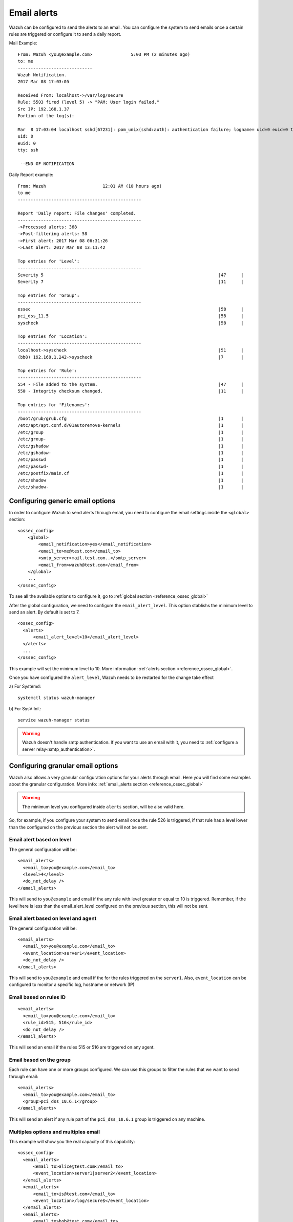 .. _manual_email_report:

Email alerts
============

Wazuh can be configured to send the alerts to an email. You can configure the system to send emails once a certain rules are triggered or configure it to send a daily report.

Mail Example:

::


    From: Wazuh <you@example.com>               5:03 PM (2 minutes ago)
    to: me
    -----------------------------
    Wazuh Notification.
    2017 Mar 08 17:03:05

    Received From: localhost->/var/log/secure
    Rule: 5503 fired (level 5) -> "PAM: User login failed."
    Src IP: 192.168.1.37
    Portion of the log(s):

    Mar  8 17:03:04 localhost sshd[67231]: pam_unix(sshd:auth): authentication failure; logname= uid=0 euid=0 tty=ssh ruser= rhost=192.168.1.37
    uid: 0
    euid: 0
    tty: ssh

     --END OF NOTIFICATION

Daily Report example:
::

 From: Wazuh                      12:01 AM (10 hours ago)
 to me
 ------------------------------------------------

 Report 'Daily report: File changes' completed.
 ------------------------------------------------
 ->Processed alerts: 368
 ->Post-filtering alerts: 58
 ->First alert: 2017 Mar 08 06:31:26
 ->Last alert: 2017 Mar 08 13:11:42

 Top entries for 'Level':
 ------------------------------------------------
 Severity 5                                                                    |47      |
 Severity 7                                                                    |11      |

 Top entries for 'Group':
 ------------------------------------------------
 ossec                                                                         |58      |
 pci_dss_11.5                                                                  |58      |
 syscheck                                                                      |58      |

 Top entries for 'Location':
 ------------------------------------------------
 localhost->syscheck                                                           |51      |
 (bb8) 192.168.1.242->syscheck                                                 |7       |

 Top entries for 'Rule':
 ------------------------------------------------
 554 - File added to the system.                                               |47      |
 550 - Integrity checksum changed.                                             |11      |

 Top entries for 'Filenames':
 ------------------------------------------------
 /boot/grub/grub.cfg                                                           |1       |
 /etc/apt/apt.conf.d/01autoremove-kernels                                      |1       |
 /etc/group                                                                    |1       |
 /etc/group-                                                                   |1       |
 /etc/gshadow                                                                  |1       |
 /etc/gshadow-                                                                 |1       |
 /etc/passwd                                                                   |1       |
 /etc/passwd-                                                                  |1       |
 /etc/postfix/main.cf                                                          |1       |
 /etc/shadow                                                                   |1       |
 /etc/shadow-                                                                  |1       |


Configuring generic email options
---------------------------------
In order to configure Wazuh to send alerts through email, you need to configure the email settings inside the ``<global>`` section:

::

  <ossec_config>
      <global>
          <email_notification>yes</email_notification>
          <email_to>me@test.com</email_to>
          <smtp_server>mail.test.com..</smtp_server>
          <email_from>wazuh@test.com</email_from>
      </global>
      ...
  </ossec_config>

To see all the available options to configure it, go to :ref:`global section <reference_ossec_global>`

After the global configuration, we need to configure the ``email_alert_level``. This option stablishs the minimum level to send an alert. By default is set to 7.

::

  <ossec_config>
    <alerts>
        <email_alert_level>10</email_alert_level>
    </alerts>
    ...
  </ossec_config>

This example will set the minimum level to 10. More information: :ref:`alerts section <reference_ossec_global>`.

Once you have configured the ``alert_level``, Wazuh needs to be restarted for the change take effect

a) For Systemd:
::

  systemctl status wazuh-manager

b) For SysV Init:
::

  service wazuh-manager status


.. warning::
 Wazuh doesn't handle smtp authentication. If you want to use an email with it, you need to :ref:`configure a server relay<smtp_authentication>`.


Configuring granular email options
----------------------------------

Wazuh also allows a very granular configuration options for your alerts through email. Here you will find some examples about the granular configuration. More info: :ref:`email_alerts section <reference_ossec_global>`

.. warning::

  The minimum level you configured inside ``alerts`` section, will be also valid here.

So, for example, if you configure your system to send email once the rule 526 is triggered, if that rule has a level lower than the configured on the previous section the alert will not be sent.

Email alert based on level
^^^^^^^^^^^^^^^^^^^^^^^^^^^^^^^^^^^^
The general configuration will be:
::

 <email_alerts>
   <email_to>you@example.com</email_to>
   <level>4</level>
   <do_not_delay />
 </email_alerts>

This will send to ``you@example`` and email if the any rule with level greater or equal to 10 is triggered. Remember, if the level here is less than the email_alert_level configured on the previous section, this will not be sent.

Email alert based on level and agent
^^^^^^^^^^^^^^^^^^^^^^^^^^^^^^^^^^^^
The general configuration will be:
::

 <email_alerts>
   <email_to>you@example.com</email_to>
   <event_location>server1</event_location>
   <do_not_delay />
 </email_alerts>

This will send to ``you@example`` and email if the for the rules triggered on the ``server1``.
Also, ``event_location`` can be configured to monitor a specific log, hostname or network (IP)

Email based on rules ID
^^^^^^^^^^^^^^^^^^^^^^^
::

 <email_alerts>
   <email_to>you@example.com</email_to>
   <rule_id>515, 516</rule_id>
   <do_not_delay />
 </email_alerts>

This will send an email if the rules 515 or 516 are triggered on any agent.

Email based on the group
^^^^^^^^^^^^^^^^^^^^^^^^

Each rule can have one or more groups configured. We can use this groups to filter the rules that we want to send through email:
::

 <email_alerts>
   <email_to>you@example.com</email_to>
   <group>pci_dss_10.6.1</group>
 </email_alerts>

This will send an alert if any rule part of the ``pci_dss_10.6.1`` group is triggered on any machine.

Multiples options and multiples email
^^^^^^^^^^^^^^^^^^^^^^^^^^^^^^^^^^^^^

This example will show you the real capacity of this capability:

::

 <ossec_config>
   <email_alerts>
       <email_to>alice@test.com</email_to>
       <event_location>server1|server2</event_location>
   </email_alerts>
   <email_alerts>
       <email_to>is@test.com</email_to>
       <event_location>/log/secure$</event_location>
   </email_alerts>
   <email_alerts>
       <email_to>bob@test.com</email_to>
       <event_location>192.168.</event_location>
   </email_alerts>
   <email_alerts>
       <email_to>david@test.com</email_to>
       <level>12</level>
   </email_alerts>
  </ossec_config>

This configuration will send:

- An email to alice@test.com if any alert on server1 or server2 is triggered
- An email to is@test.com if the alerts came from ``/log/secure/``
- An email tto bob@test.com if the alerts came from any machine on the ``192.168.0.0/24`` network
- An email tto david@test.com if the alerts have a level equals or higher than 12.

Force forwarding an alert by email
----------------------------------

It's also possible to force the mail alert on the rule declaration. In order to do this, you need to use :ref:`option<rules_options>`

The possible values to this option are:

- alert_by_email: Always alert by email.
- no_email_alert: Never alert by email.
- no_log: Do not log this alert.

So for example this rule:

::

   <rule id="502" level="3">
     <if_sid>500</if_sid>
     <options>alert_by_email</options>
     <match>Ossec started</match>
     <description>Ossec server started.</description>
   </rule>

This will send an email everytime this rule is triggered. I doesn't matter the level minimum level configured on the ``<alerts>`` section in ``ossec.conf``


Daily report
------------
Daily reports are summaries of the alerts for the day. You can configure your own report. Configuration of report is done in the ``ossec.conf`` file using the ``report`` option. More information: :ref:`Report <reference_ossec_reports>`
::

 <ossec_config>
   <reports>
       <category>syscheck</category>
       <title>Daily report: File changes</title>
       <email_to>example@test.com</email_to>
   </reports>
 </ossec_config>

The above configuration will send a daily report of all :ref:`syscheck <manual_file_integrity>` alerts.

Rules may also be filtered by level, source, username, rule id, etc.

For example:
::

 <ossec_config>
   <reports>
       <level>10</level>
       <title>Daily report: Alerts with level higher than 10</title>
       <email_to>example@test.com</email_to>
   </reports>
 </ossec_config>

The above configuration will send a report with all rules that fired with a level higher than 10.

.. topic:: Contents

    .. toctree::
       :maxdepth: 1

       smtp_authentication
